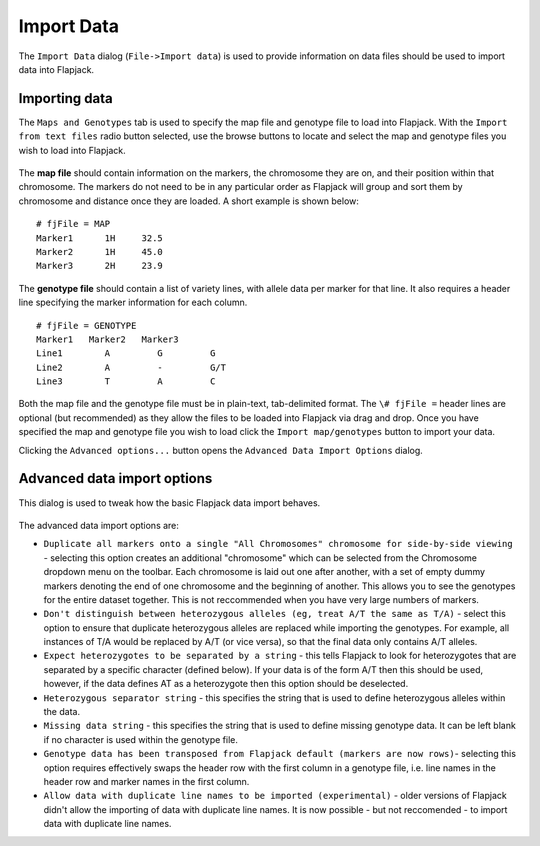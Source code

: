 Import Data
===========

The ``Import Data`` dialog (``File->Import data``) is used to provide information on data files should be used to import data into Flapjack. 

Importing data
--------------

The ``Maps and Genotypes`` tab is used to specify the map file and genotype file to load into Flapjack. With the ``Import from text files`` radio button selected, use the browse buttons to locate and select the map and genotype files you wish to load into Flapjack.

 |DataImportDialog|

The **map file** should contain information on the markers, the chromosome they are on, and their position within that chromosome. The markers do not need to be in any particular order as Flapjack will group and sort them by chromosome and distance once they are loaded. A short example is shown below:

::

 # fjFile = MAP
 Marker1      1H     32.5
 Marker2      1H     45.0
 Marker3      2H     23.9

The **genotype file** should contain a list of variety lines, with allele data per marker for that line. It also requires a header line specifying the marker information for each column.

::

 # fjFile = GENOTYPE
 Marker1   Marker2   Marker3
 Line1        A         G         G
 Line2        A         -         G/T
 Line3        T         A         C

Both the map file and the genotype file must be in plain-text, tab-delimited format. The ``\# fjFile =`` header lines are optional (but recommended) as they allow the files to be loaded into Flapjack via drag
and drop. Once you have specified the map and genotype file you wish to load click the ``Import map/genotypes`` button to import your data.

Clicking the ``Advanced options...`` button opens the ``Advanced Data Import Options`` dialog.

Advanced data import options
----------------------------
This dialog is used to tweak how the basic Flapjack data import behaves.

 |AdvancedDataImportDialog|

The advanced data import options are:

* ``Duplicate all markers onto a single "All Chromosomes" chromosome for side-by-side viewing`` - selecting this option creates an additional "chromosome" which can be selected from the Chromosome dropdown menu on the toolbar. Each chromosome is laid out one after another, with a set of empty dummy markers denoting the end of one chromosome and the beginning of another. This allows you to see the genotypes for the entire dataset together. This is not reccommended when you have very large numbers of markers.
* ``Don't distinguish between heterozygous alleles (eg, treat A/T the same as T/A)`` - select this option to ensure that duplicate heterozygous alleles are replaced while importing the genotypes. For example, all instances of T/A would be replaced by A/T (or vice versa), so that the final data only contains A/T alleles.
* ``Expect heterozygotes to be separated by a string`` - this tells Flapjack to look for heterozygotes that are separated by a specific character (defined below). If your data is of the form A/T then this should be used, however, if the data defines AT as a heterozygote then this option should be deselected.
* ``Heterozygous separator string`` - this specifies the string that is used to define heterozygous alleles within the data.
* ``Missing data string`` - this specifies the string that is used to define missing genotype data. It can be left blank if no character is used within the genotype file.
* ``Genotype data has been transposed from Flapjack default (markers are now rows)``- selecting this option requires effectively swaps the header row with the first column in a genotype file, i.e. line names in the header row and marker names in the first column.
* ``Allow data with duplicate line names to be imported (experimental)`` - older versions of Flapjack didn't allow the importing of data with duplicate line names. It is now possible - but not reccomended - to import data with duplicate line names.


.. |DataImportDialog| image:: images/DataImportDialog.png
.. |AdvancedDataImportDialog| image:: images/AdvancedDataImportDialog.png